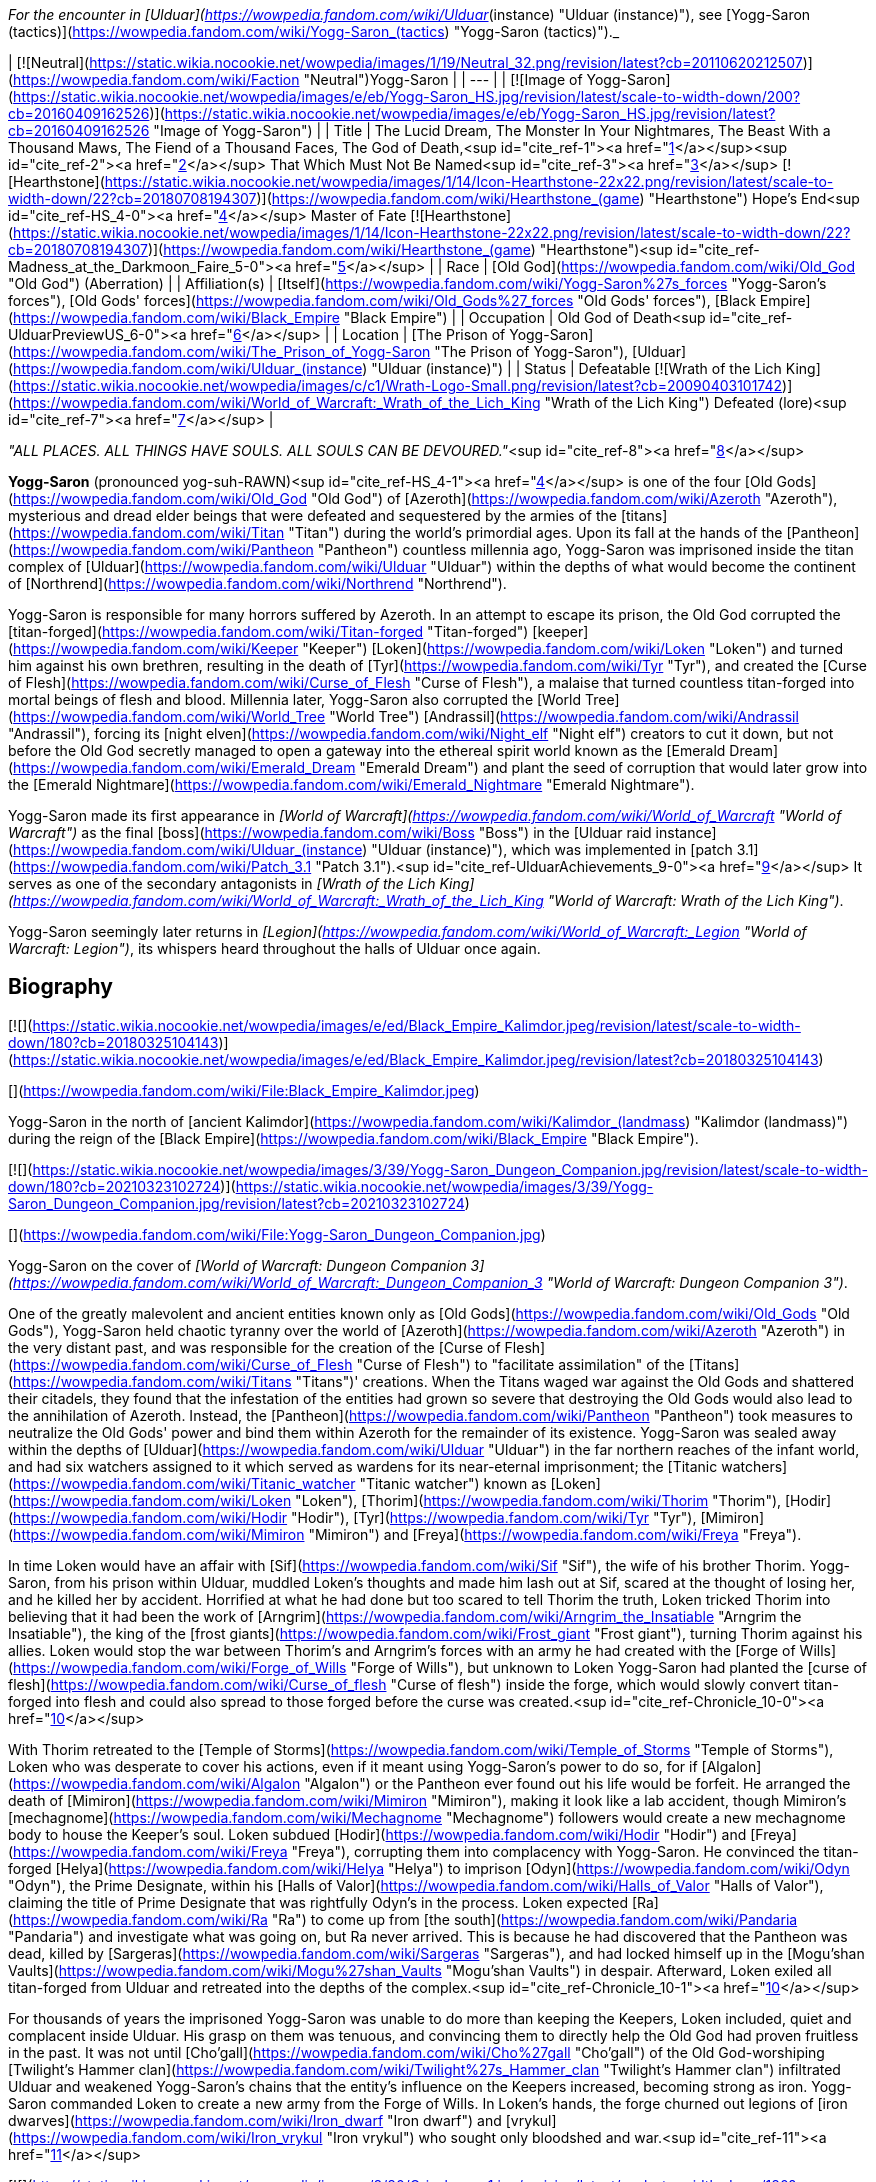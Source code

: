 _For the encounter in [Ulduar](https://wowpedia.fandom.com/wiki/Ulduar_(instance) "Ulduar (instance)"), see [Yogg-Saron (tactics)](https://wowpedia.fandom.com/wiki/Yogg-Saron_(tactics) "Yogg-Saron (tactics)")._

| [![Neutral](https://static.wikia.nocookie.net/wowpedia/images/1/19/Neutral_32.png/revision/latest?cb=20110620212507)](https://wowpedia.fandom.com/wiki/Faction "Neutral")Yogg-Saron |
| --- |
| [![Image of Yogg-Saron](https://static.wikia.nocookie.net/wowpedia/images/e/eb/Yogg-Saron_HS.jpg/revision/latest/scale-to-width-down/200?cb=20160409162526)](https://static.wikia.nocookie.net/wowpedia/images/e/eb/Yogg-Saron_HS.jpg/revision/latest?cb=20160409162526 "Image of Yogg-Saron") |
| Title | The Lucid Dream,  
The Monster In Your Nightmares,  
The Beast With a Thousand Maws,  
The Fiend of a Thousand Faces,  
The God of Death,<sup id="cite_ref-1"><a href="https://wowpedia.fandom.com/wiki/Yogg-Saron#cite_note-1">[1]</a></sup><sup id="cite_ref-2"><a href="https://wowpedia.fandom.com/wiki/Yogg-Saron#cite_note-2">[2]</a></sup>  
That Which Must Not Be Named<sup id="cite_ref-3"><a href="https://wowpedia.fandom.com/wiki/Yogg-Saron#cite_note-3">[3]</a></sup>  
[![Hearthstone](https://static.wikia.nocookie.net/wowpedia/images/1/14/Icon-Hearthstone-22x22.png/revision/latest/scale-to-width-down/22?cb=20180708194307)](https://wowpedia.fandom.com/wiki/Hearthstone_(game) "Hearthstone") Hope's End<sup id="cite_ref-HS_4-0"><a href="https://wowpedia.fandom.com/wiki/Yogg-Saron#cite_note-HS-4">[4]</a></sup> Master of Fate [![Hearthstone](https://static.wikia.nocookie.net/wowpedia/images/1/14/Icon-Hearthstone-22x22.png/revision/latest/scale-to-width-down/22?cb=20180708194307)](https://wowpedia.fandom.com/wiki/Hearthstone_(game) "Hearthstone")<sup id="cite_ref-Madness_at_the_Darkmoon_Faire_5-0"><a href="https://wowpedia.fandom.com/wiki/Yogg-Saron#cite_note-Madness_at_the_Darkmoon_Faire-5">[5]</a></sup> |
| Race | [Old God](https://wowpedia.fandom.com/wiki/Old_God "Old God") (Aberration) |
| Affiliation(s) | [Itself](https://wowpedia.fandom.com/wiki/Yogg-Saron%27s_forces "Yogg-Saron's forces"), [Old Gods' forces](https://wowpedia.fandom.com/wiki/Old_Gods%27_forces "Old Gods' forces"), [Black Empire](https://wowpedia.fandom.com/wiki/Black_Empire "Black Empire") |
| Occupation | Old God of Death<sup id="cite_ref-UlduarPreviewUS_6-0"><a href="https://wowpedia.fandom.com/wiki/Yogg-Saron#cite_note-UlduarPreviewUS-6">[6]</a></sup> |
| Location | [The Prison of Yogg-Saron](https://wowpedia.fandom.com/wiki/The_Prison_of_Yogg-Saron "The Prison of Yogg-Saron"), [Ulduar](https://wowpedia.fandom.com/wiki/Ulduar_(instance) "Ulduar (instance)") |
| Status | Defeatable [![Wrath of the Lich King](https://static.wikia.nocookie.net/wowpedia/images/c/c1/Wrath-Logo-Small.png/revision/latest?cb=20090403101742)](https://wowpedia.fandom.com/wiki/World_of_Warcraft:_Wrath_of_the_Lich_King "Wrath of the Lich King")  
Defeated (lore)<sup id="cite_ref-7"><a href="https://wowpedia.fandom.com/wiki/Yogg-Saron#cite_note-7">[7]</a></sup> |

_"ALL PLACES. ALL THINGS HAVE SOULS. ALL SOULS CAN BE DEVOURED."_<sup id="cite_ref-8"><a href="https://wowpedia.fandom.com/wiki/Yogg-Saron#cite_note-8">[8]</a></sup>

**Yogg-Saron** (pronounced yog-suh-RAWN)<sup id="cite_ref-HS_4-1"><a href="https://wowpedia.fandom.com/wiki/Yogg-Saron#cite_note-HS-4">[4]</a></sup> is one of the four [Old Gods](https://wowpedia.fandom.com/wiki/Old_God "Old God") of [Azeroth](https://wowpedia.fandom.com/wiki/Azeroth "Azeroth"), mysterious and dread elder beings that were defeated and sequestered by the armies of the [titans](https://wowpedia.fandom.com/wiki/Titan "Titan") during the world's primordial ages. Upon its fall at the hands of the [Pantheon](https://wowpedia.fandom.com/wiki/Pantheon "Pantheon") countless millennia ago, Yogg-Saron was imprisoned inside the titan complex of [Ulduar](https://wowpedia.fandom.com/wiki/Ulduar "Ulduar") within the depths of what would become the continent of [Northrend](https://wowpedia.fandom.com/wiki/Northrend "Northrend").

Yogg-Saron is responsible for many horrors suffered by Azeroth. In an attempt to escape its prison, the Old God corrupted the [titan-forged](https://wowpedia.fandom.com/wiki/Titan-forged "Titan-forged") [keeper](https://wowpedia.fandom.com/wiki/Keeper "Keeper") [Loken](https://wowpedia.fandom.com/wiki/Loken "Loken") and turned him against his own brethren, resulting in the death of [Tyr](https://wowpedia.fandom.com/wiki/Tyr "Tyr"), and created the [Curse of Flesh](https://wowpedia.fandom.com/wiki/Curse_of_Flesh "Curse of Flesh"), a malaise that turned countless titan-forged into mortal beings of flesh and blood. Millennia later, Yogg-Saron also corrupted the [World Tree](https://wowpedia.fandom.com/wiki/World_Tree "World Tree") [Andrassil](https://wowpedia.fandom.com/wiki/Andrassil "Andrassil"), forcing its [night elven](https://wowpedia.fandom.com/wiki/Night_elf "Night elf") creators to cut it down, but not before the Old God secretly managed to open a gateway into the ethereal spirit world known as the [Emerald Dream](https://wowpedia.fandom.com/wiki/Emerald_Dream "Emerald Dream") and plant the seed of corruption that would later grow into the [Emerald Nightmare](https://wowpedia.fandom.com/wiki/Emerald_Nightmare "Emerald Nightmare").

Yogg-Saron made its first appearance in _[World of Warcraft](https://wowpedia.fandom.com/wiki/World_of_Warcraft "World of Warcraft")_ as the final [boss](https://wowpedia.fandom.com/wiki/Boss "Boss") in the [Ulduar raid instance](https://wowpedia.fandom.com/wiki/Ulduar_(instance) "Ulduar (instance)"), which was implemented in [patch 3.1](https://wowpedia.fandom.com/wiki/Patch_3.1 "Patch 3.1").<sup id="cite_ref-UlduarAchievements_9-0"><a href="https://wowpedia.fandom.com/wiki/Yogg-Saron#cite_note-UlduarAchievements-9">[9]</a></sup> It serves as one of the secondary antagonists in _[Wrath of the Lich King](https://wowpedia.fandom.com/wiki/World_of_Warcraft:_Wrath_of_the_Lich_King "World of Warcraft: Wrath of the Lich King")_.

Yogg-Saron seemingly later returns in _[Legion](https://wowpedia.fandom.com/wiki/World_of_Warcraft:_Legion "World of Warcraft: Legion")_, its whispers heard throughout the halls of Ulduar once again.

## Biography

[![](https://static.wikia.nocookie.net/wowpedia/images/e/ed/Black_Empire_Kalimdor.jpeg/revision/latest/scale-to-width-down/180?cb=20180325104143)](https://static.wikia.nocookie.net/wowpedia/images/e/ed/Black_Empire_Kalimdor.jpeg/revision/latest?cb=20180325104143)

[](https://wowpedia.fandom.com/wiki/File:Black_Empire_Kalimdor.jpeg)

Yogg-Saron in the north of [ancient Kalimdor](https://wowpedia.fandom.com/wiki/Kalimdor_(landmass) "Kalimdor (landmass)") during the reign of the [Black Empire](https://wowpedia.fandom.com/wiki/Black_Empire "Black Empire").

[![](https://static.wikia.nocookie.net/wowpedia/images/3/39/Yogg-Saron_Dungeon_Companion.jpg/revision/latest/scale-to-width-down/180?cb=20210323102724)](https://static.wikia.nocookie.net/wowpedia/images/3/39/Yogg-Saron_Dungeon_Companion.jpg/revision/latest?cb=20210323102724)

[](https://wowpedia.fandom.com/wiki/File:Yogg-Saron_Dungeon_Companion.jpg)

Yogg-Saron on the cover of _[World of Warcraft: Dungeon Companion 3](https://wowpedia.fandom.com/wiki/World_of_Warcraft:_Dungeon_Companion_3 "World of Warcraft: Dungeon Companion 3")_.

One of the greatly malevolent and ancient entities known only as [Old Gods](https://wowpedia.fandom.com/wiki/Old_Gods "Old Gods"), Yogg-Saron held chaotic tyranny over the world of [Azeroth](https://wowpedia.fandom.com/wiki/Azeroth "Azeroth") in the very distant past, and was responsible for the creation of the [Curse of Flesh](https://wowpedia.fandom.com/wiki/Curse_of_Flesh "Curse of Flesh") to "facilitate assimilation" of the [Titans](https://wowpedia.fandom.com/wiki/Titans "Titans")' creations. When the Titans waged war against the Old Gods and shattered their citadels, they found that the infestation of the entities had grown so severe that destroying the Old Gods would also lead to the annihilation of Azeroth. Instead, the [Pantheon](https://wowpedia.fandom.com/wiki/Pantheon "Pantheon") took measures to neutralize the Old Gods' power and bind them within Azeroth for the remainder of its existence. Yogg-Saron was sealed away within the depths of [Ulduar](https://wowpedia.fandom.com/wiki/Ulduar "Ulduar") in the far northern reaches of the infant world, and had six watchers assigned to it which served as wardens for its near-eternal imprisonment; the [Titanic watchers](https://wowpedia.fandom.com/wiki/Titanic_watcher "Titanic watcher") known as [Loken](https://wowpedia.fandom.com/wiki/Loken "Loken"), [Thorim](https://wowpedia.fandom.com/wiki/Thorim "Thorim"), [Hodir](https://wowpedia.fandom.com/wiki/Hodir "Hodir"), [Tyr](https://wowpedia.fandom.com/wiki/Tyr "Tyr"), [Mimiron](https://wowpedia.fandom.com/wiki/Mimiron "Mimiron") and [Freya](https://wowpedia.fandom.com/wiki/Freya "Freya").

In time Loken would have an affair with [Sif](https://wowpedia.fandom.com/wiki/Sif "Sif"), the wife of his brother Thorim. Yogg-Saron, from his prison within Ulduar, muddled Loken's thoughts and made him lash out at Sif, scared at the thought of losing her, and he killed her by accident. Horrified at what he had done but too scared to tell Thorim the truth, Loken tricked Thorim into believing that it had been the work of [Arngrim](https://wowpedia.fandom.com/wiki/Arngrim_the_Insatiable "Arngrim the Insatiable"), the king of the [frost giants](https://wowpedia.fandom.com/wiki/Frost_giant "Frost giant"), turning Thorim against his allies. Loken would stop the war between Thorim's and Arngrim's forces with an army he had created with the [Forge of Wills](https://wowpedia.fandom.com/wiki/Forge_of_Wills "Forge of Wills"), but unknown to Loken Yogg-Saron had planted the [curse of flesh](https://wowpedia.fandom.com/wiki/Curse_of_flesh "Curse of flesh") inside the forge, which would slowly convert titan-forged into flesh and could also spread to those forged before the curse was created.<sup id="cite_ref-Chronicle_10-0"><a href="https://wowpedia.fandom.com/wiki/Yogg-Saron#cite_note-Chronicle-10">[10]</a></sup>

With Thorim retreated to the [Temple of Storms](https://wowpedia.fandom.com/wiki/Temple_of_Storms "Temple of Storms"), Loken who was desperate to cover his actions, even if it meant using Yogg-Saron's power to do so, for if [Algalon](https://wowpedia.fandom.com/wiki/Algalon "Algalon") or the Pantheon ever found out his life would be forfeit. He arranged the death of [Mimiron](https://wowpedia.fandom.com/wiki/Mimiron "Mimiron"), making it look like a lab accident, though Mimiron's [mechagnome](https://wowpedia.fandom.com/wiki/Mechagnome "Mechagnome") followers would create a new mechagnome body to house the Keeper's soul. Loken subdued [Hodir](https://wowpedia.fandom.com/wiki/Hodir "Hodir") and [Freya](https://wowpedia.fandom.com/wiki/Freya "Freya"), corrupting them into complacency with Yogg-Saron. He convinced the titan-forged [Helya](https://wowpedia.fandom.com/wiki/Helya "Helya") to imprison [Odyn](https://wowpedia.fandom.com/wiki/Odyn "Odyn"), the Prime Designate, within his [Halls of Valor](https://wowpedia.fandom.com/wiki/Halls_of_Valor "Halls of Valor"), claiming the title of Prime Designate that was rightfully Odyn's in the process. Loken expected [Ra](https://wowpedia.fandom.com/wiki/Ra "Ra") to come up from [the south](https://wowpedia.fandom.com/wiki/Pandaria "Pandaria") and investigate what was going on, but Ra never arrived. This is because he had discovered that the Pantheon was dead, killed by [Sargeras](https://wowpedia.fandom.com/wiki/Sargeras "Sargeras"), and had locked himself up in the [Mogu'shan Vaults](https://wowpedia.fandom.com/wiki/Mogu%27shan_Vaults "Mogu'shan Vaults") in despair. Afterward, Loken exiled all titan-forged from Ulduar and retreated into the depths of the complex.<sup id="cite_ref-Chronicle_10-1"><a href="https://wowpedia.fandom.com/wiki/Yogg-Saron#cite_note-Chronicle-10">[10]</a></sup>

For thousands of years the imprisoned Yogg-Saron was unable to do more than keeping the Keepers, Loken included, quiet and complacent inside Ulduar. His grasp on them was tenuous, and convincing them to directly help the Old God had proven fruitless in the past. It was not until [Cho'gall](https://wowpedia.fandom.com/wiki/Cho%27gall "Cho'gall") of the Old God-worshiping [Twilight's Hammer clan](https://wowpedia.fandom.com/wiki/Twilight%27s_Hammer_clan "Twilight's Hammer clan") infiltrated Ulduar and weakened Yogg-Saron's chains that the entity's influence on the Keepers increased, becoming strong as iron. Yogg-Saron commanded Loken to create a new army from the Forge of Wills. In Loken's hands, the forge churned out legions of [iron dwarves](https://wowpedia.fandom.com/wiki/Iron_dwarf "Iron dwarf") and [vrykul](https://wowpedia.fandom.com/wiki/Iron_vrykul "Iron vrykul") who sought only bloodshed and war.<sup id="cite_ref-11"><a href="https://wowpedia.fandom.com/wiki/Yogg-Saron#cite_note-11">[11]</a></sup>

[![](https://static.wikia.nocookie.net/wowpedia/images/8/80/Grizzlemaw1.jpg/revision/latest/scale-to-width-down/180?cb=20091222042640)](https://static.wikia.nocookie.net/wowpedia/images/8/80/Grizzlemaw1.jpg/revision/latest?cb=20091222042640)

[](https://wowpedia.fandom.com/wiki/File:Grizzlemaw1.jpg)

The remains of the world tree [Vordrassil](https://wowpedia.fandom.com/wiki/Vordrassil "Vordrassil").

Yogg-Saron was also the source of the corruption that befell the [world tree](https://wowpedia.fandom.com/wiki/World_tree "World tree") [Vordrassil](https://wowpedia.fandom.com/wiki/Vordrassil "Vordrassil"),<sup id="cite_ref-12"><a href="https://wowpedia.fandom.com/wiki/Yogg-Saron#cite_note-12">[12]</a></sup> after its roots grew too close to the Old God's prison<sup id="cite_ref-13"><a href="https://wowpedia.fandom.com/wiki/Yogg-Saron#cite_note-13">[13]</a></sup> and allowed it and the other Old Gods to create the [Emerald Nightmare](https://wowpedia.fandom.com/wiki/Emerald_Nightmare "Emerald Nightmare").<sup id="cite_ref-Chronicle_10-2"><a href="https://wowpedia.fandom.com/wiki/Yogg-Saron#cite_note-Chronicle-10">[10]</a></sup> The ancient [druids](https://wowpedia.fandom.com/wiki/Druid "Druid") growing Vordrassil destroyed the tree immediately upon discovering the sheer power behind Yogg-Saron's corrupting influence, however the taint nonetheless continued to spread to the [Grizzlemaw](https://wowpedia.fandom.com/wiki/Grizzlemaw "Grizzlemaw") [furbolgs](https://wowpedia.fandom.com/wiki/Furbolg "Furbolg") who came to inhabit the tree's stump ages later. They became murderously insane soon after settling within Vordrassil's remains, and began attempting to regrow the afflicted world tree. The Furbolgs also used the dire power still emanating from the tree's stump to resurrect the bear god [Ursoc](https://wowpedia.fandom.com/wiki/Ursoc "Ursoc"), who returned to the world as a viciously twisted reflection of his former self.

During the encounter with the Old God in the Ulduar raid, three visions are shown to players which represent key moments in the history of Azeroth; strongly implying Yogg-Saron can be directly linked to these events somehow. These three visions include the creation of the [Dragon Soul](https://wowpedia.fandom.com/wiki/Demon_Soul "Demon Soul") by [Neltharion](https://wowpedia.fandom.com/wiki/Deathwing "Deathwing") and the other [Dragon Aspects](https://wowpedia.fandom.com/wiki/Dragon_Aspects "Dragon Aspects") during the [War of the Ancients](https://wowpedia.fandom.com/wiki/War_of_the_Ancients "War of the Ancients") (which resulted in the [Great Sundering](https://wowpedia.fandom.com/wiki/Great_Sundering "Great Sundering") of the world), the assassination of [King Llane](https://wowpedia.fandom.com/wiki/Llane_Wrynn_I "Llane Wrynn I") by [Garona Halforcen](https://wowpedia.fandom.com/wiki/Garona_Halforcen "Garona Halforcen") (which caused the fall of [Stormwind](https://wowpedia.fandom.com/wiki/Stormwind "Stormwind") at the end of the [First War](https://wowpedia.fandom.com/wiki/First_War "First War")), and a vision of the [Lich King](https://wowpedia.fandom.com/wiki/Lich_King "Lich King") torturing [Bolvar Fordragon](https://wowpedia.fandom.com/wiki/Bolvar_Fordragon "Bolvar Fordragon") (the man who would become the new Lich King after [Arthas Menethil](https://wowpedia.fandom.com/wiki/Arthas_Menethil "Arthas Menethil")'s death). During this last vision, the voice of Yogg-Saron can be heard proclaiming: "_He will learn--**no king rules forever**! Only death is eternal!_", a prophecy of the Old God that would come to pass with Arthas' defeat by the [Ashen Verdict](https://wowpedia.fandom.com/wiki/Ashen_Verdict "Ashen Verdict"), and the words of which are eerily repeated by [Terenas Menethil](https://wowpedia.fandom.com/wiki/Terenas_Menethil "Terenas Menethil")'s spirit as his final words to his dying son.

[![Legion](https://static.wikia.nocookie.net/wowpedia/images/f/fd/Legion-Logo-Small.png/revision/latest?cb=20150808040028)](https://wowpedia.fandom.com/wiki/World_of_Warcraft:_Legion "Legion") **This section concerns content related to _[Legion](https://wowpedia.fandom.com/wiki/World_of_Warcraft:_Legion "World of Warcraft: Legion")_.**

When [Brann Bronzebeard](https://wowpedia.fandom.com/wiki/Brann_Bronzebeard "Brann Bronzebeard") and [Khadgar](https://wowpedia.fandom.com/wiki/Khadgar "Khadgar") traveled to Ulduar to meet [Magni Bronzebeard](https://wowpedia.fandom.com/wiki/Magni_Bronzebeard "Magni Bronzebeard"), saronite vapors flooded Ulduar's antechamber and faceless ones attacked them as an unknown voice, presumably related to Yogg-Saron given the location and saronite, whispered in their minds.<sup id="cite_ref-14"><a href="https://wowpedia.fandom.com/wiki/Yogg-Saron#cite_note-14">[14]</a></sup>

Following the defeat of [N'Zoth](https://wowpedia.fandom.com/wiki/N%27Zoth "N'Zoth"), [Magni Bronzebeard](https://wowpedia.fandom.com/wiki/Magni_Bronzebeard "Magni Bronzebeard") declared that Azeroth was made free of the grasp of the Old Gods,<sup id="cite_ref-15"><a href="https://wowpedia.fandom.com/wiki/Yogg-Saron#cite_note-15">[15]</a></sup> suggesting that a future return of Yogg-Saron is unlikely.

After the [war against the Jailer](https://wowpedia.fandom.com/wiki/War_against_the_Jailer "War against the Jailer"), [Muradin Bronzebeard](https://wowpedia.fandom.com/wiki/Muradin_Bronzebeard "Muradin Bronzebeard") reported that although Yogg-Saron had long been defeated, its influence still lingers in places where it once held power, such as [Whisper Gulch](https://wowpedia.fandom.com/wiki/Whisper_Gulch "Whisper Gulch").<sup id="cite_ref-16"><a href="https://wowpedia.fandom.com/wiki/Yogg-Saron#cite_note-16">[16]</a></sup> Its whispers are still heard around Northrend and throughout Ulduar, though it remains physically imprisoned in Ulduar and its influence seems to be contained.<sup id="cite_ref-17"><a href="https://wowpedia.fandom.com/wiki/Yogg-Saron#cite_note-17">[17]</a></sup>

## Saronite and the Scourge

Throughout [Northrend](https://wowpedia.fandom.com/wiki/Northrend "Northrend") deposits of an [unnatural](https://wowpedia.fandom.com/wiki/Pure_Evil#Notes "Pure Evil") ore named "[Saronite](https://wowpedia.fandom.com/wiki/Saronite "Saronite")" can be found, which is called the "[Black Blood of Yogg-Saron](https://wowpedia.fandom.com/wiki/Black_Blood_of_Yogg-Saron "Black Blood of Yogg-Saron")" by the [Tuskarr](https://wowpedia.fandom.com/wiki/Tuskarr "Tuskarr") people and who advise any who will listen to keep their distance from it. Saronite is known to drive any that are repeatedly exposed to it to [violent insanity](https://wowpedia.fandom.com/wiki/Deranged_Explorer "Deranged Explorer"), and it appears to be a type of byproduct of the Old God's physical manifestation. The [Scourge](https://wowpedia.fandom.com/wiki/Scourge "Scourge") mine extensively for this dread ore;<sup id="cite_ref-blackblood_18-0"><a href="https://wowpedia.fandom.com/wiki/Yogg-Saron#cite_note-blackblood-18">[18]</a></sup><sup id="cite_ref-uther_19-0"><a href="https://wowpedia.fandom.com/wiki/Yogg-Saron#cite_note-uther-19">[19]</a></sup> It is used in their fuel, armament, weapons and most notably in the construction of their buildings, including [Icecrown Citadel](https://wowpedia.fandom.com/wiki/Icecrown_Citadel "Icecrown Citadel") itself.<sup id="cite_ref-blackblood_18-1"><a href="https://wowpedia.fandom.com/wiki/Yogg-Saron#cite_note-blackblood-18">[18]</a></sup><sup id="cite_ref-arrows_20-0"><a href="https://wowpedia.fandom.com/wiki/Yogg-Saron#cite_note-arrows-20">[20]</a></sup><sup id="cite_ref-slinkin_21-0"><a href="https://wowpedia.fandom.com/wiki/Yogg-Saron#cite_note-slinkin-21">[21]</a></sup> [Alliance](https://wowpedia.fandom.com/wiki/Alliance "Alliance") questing revealed, however, that the [undead](https://wowpedia.fandom.com/wiki/Undead "Undead") of the Scourge mysteriously utter the name "Yogg-Saron" with tremendous hatred and contempt.<sup id="cite_ref-slinkin_21-1"><a href="https://wowpedia.fandom.com/wiki/Yogg-Saron#cite_note-slinkin-21">[21]</a></sup>

Blizzard representatives have stated that they feel the connection between Yogg-Saron and the Lich King ended up being poorly expressed in-game,<sup id="cite_ref-chilton_22-0"><a href="https://wowpedia.fandom.com/wiki/Yogg-Saron#cite_note-chilton-22">[22]</a></sup> but added that it "had a lot to do with the ability for mortals to become corrupted."<sup id="cite_ref-Bornakk_23-0"><a href="https://wowpedia.fandom.com/wiki/Yogg-Saron#cite_note-Bornakk-23">[23]</a></sup>

## Composition

"Yogg-Saron" is a composition of several different NPCs in the Ulduar encounter:

-   [![](https://static.wikia.nocookie.net/wowpedia/images/8/8f/Sara.jpg/revision/latest/scale-to-width-down/65?cb=20090426231316)](https://static.wikia.nocookie.net/wowpedia/images/8/8f/Sara.jpg/revision/latest?cb=20090426231316)
    
    [Sara](https://wowpedia.fandom.com/wiki/Sara "Sara"), the avatar of Yogg-Saron.
    
-   [![](https://static.wikia.nocookie.net/wowpedia/images/d/da/Yoggsaron.jpg/revision/latest/scale-to-width-down/120?cb=20090503013456)](https://static.wikia.nocookie.net/wowpedia/images/d/da/Yoggsaron.jpg/revision/latest?cb=20090503013456)
    
    Body of Yogg-Saron.
    
-   [![](https://static.wikia.nocookie.net/wowpedia/images/e/e4/Brain_of_Yogg-Saron.jpg/revision/latest/scale-to-width-down/120?cb=20090605123552)](https://static.wikia.nocookie.net/wowpedia/images/e/e4/Brain_of_Yogg-Saron.jpg/revision/latest?cb=20090605123552)
    

## Quotes

_See also: [Old Gods#Whispers](https://wowpedia.fandom.com/wiki/Old_Gods#Whispers "Old Gods")_

### Wrath of the Lich King

The whispers heard inside [Whisper Gulch](https://wowpedia.fandom.com/wiki/Whisper_Gulch "Whisper Gulch") from "An Unknown Voice" are listed in the game files as "Creature - Yogg-Saron Whisper". They sound similar to the [whispers of C'Thun](https://wowpedia.fandom.com/wiki/C%27Thun#The_Whispers_of_C'Thun "C'Thun"), the first named [Old God](https://wowpedia.fandom.com/wiki/Old_God "Old God"):

-   They are coming for you.
-   Give in to your fear.
-   Kill them all before they kill you.
-   They have turned against you. Now, take your revenge.
-   It WAS your fault.
-   Tell yourself again that these are not truly your friends.
-   You are a pawn of forces unseen.
-   There is no escape. Not in this life, not in the next.

In the 5-man [Ahn'kahet](https://wowpedia.fandom.com/wiki/Ahn%27kahet "Ahn'kahet") instance, which features a desecrated [Nerubian](https://wowpedia.fandom.com/wiki/Nerubian "Nerubian") temple now dedicated to Yogg-Saron, "A Mysterious Voice" can sometimes be heard whispering to players at random. This voice most likely is Yogg-Saron's as well:

-   Trust is your weakness.
-   Hope is an illusion.
-   All that you know will fade.
-   You will be alone in the end.

(These voices can also be heard within the [Ymirheim](https://wowpedia.fandom.com/wiki/Ymirheim "Ymirheim") [Saronite Mines](https://wowpedia.fandom.com/wiki/Saronite_Mines "Saronite Mines").)

Ulduar

_Main article: [Yogg-Saron (tactics)#Quotes](https://wowpedia.fandom.com/wiki/Yogg-Saron_(tactics)#Quotes "Yogg-Saron (tactics)")_

### Cataclysm

[![Cataclysm](https://static.wikia.nocookie.net/wowpedia/images/e/ef/Cata-Logo-Small.png/revision/latest?cb=20120818171714)](https://wowpedia.fandom.com/wiki/World_of_Warcraft:_Cataclysm "Cataclysm") **This section concerns content related to _[Cataclysm](https://wowpedia.fandom.com/wiki/World_of_Warcraft:_Cataclysm "World of Warcraft: Cataclysm")_.**

In [Cataclysm](https://wowpedia.fandom.com/wiki/Cataclysm "Cataclysm"), [archaeology](https://wowpedia.fandom.com/wiki/Archaeology "Archaeology") allows for players to assemble [fragments](https://wowpedia.fandom.com/wiki/Nerubian_Archaeology_Fragment "Nerubian Archaeology Fragment") of an [ancient Nerubian puzzle box](https://wowpedia.fandom.com/wiki/Puzzle_Box_of_Yogg-Saron "Puzzle Box of Yogg-Saron") that is somehow related to Yogg-Saron's dread and mysterious nature. The puzzle appears impossible to solve properly, but with every attempt the player makes the Old God will whisper chilling knowledge to them:

-   At the bottom of the ocean even light must die.
-   Even death may die.
-   All places, all things have souls. All souls can be devoured.
-   There is a little lamb lost in dark woods.
-   The silent, sleeping, staring houses in the backwoods always dream. It would be merciful to tear them down.
-   The void sucks at your soul. It is content to feast slowly.
-   There is no sharp distinction between the real and the unreal.
-   The stars sweep chill currents that make men shiver in the dark.
-   What can change the nature of a man?
-   Look around. They will all betray you. Flee screaming into the black forest.
-   Do you dream while you sleep or is it an escape from the horrors of reality?
-   In the land of [Ny'alotha](https://wowpedia.fandom.com/wiki/Ny%27alotha "Ny'alotha") there is only sleep.
-   In the sleeping city of Ny'alotha walk only mad things.
-   Ny'alotha is a city of old, terrible, unnumbered crimes.
-   Y'knath k'th'rygg k'yi mrr'ungha gr'mula.
-   The drowned god's heart is black ice.
-   In the sunken city, he lays dreaming.
-   Have you had the dream again? A black goat with seven eyes that watches from the outside.
-   It is standing right behind you. Do not move. Do not breathe.
-   The fish know all the secrets. They know the cold. They know the dark.
-   The giant rook watches from the dead trees. Nothing breathes beneath his shadow.
-   The tortured spirits of your ancestors cling to you, screaming in silence. Apparently they are quite numerous.
-   You resist. You cling to your life as if it actually matters. You will learn.
-   Open me! Open me! Open me! Then only will you know peace.

## In Hearthstone

[![Hearthstone](https://static.wikia.nocookie.net/wowpedia/images/1/14/Icon-Hearthstone-22x22.png/revision/latest/scale-to-width-down/22?cb=20180708194307)](https://wowpedia.fandom.com/wiki/Hearthstone_(game) "Hearthstone") **This section contains information exclusive to _[Hearthstone](https://wowpedia.fandom.com/wiki/Hearthstone_(game) "Hearthstone (game)")_ and is considered [non-canon](https://wowpedia.fandom.com/wiki/Canon "Canon")**.

Yogg-Saron appears as [a legendary card](https://hearthstone.fandom.com/wiki/Yogg-Saron,_Hope%27s_End "hswiki:Yogg-Saron, Hope's End") in the [Whispers of the Old Gods](https://wowpedia.fandom.com/wiki/Whispers_of_the_Old_Gods "Whispers of the Old Gods") expansion for _[Hearthstone](https://wowpedia.fandom.com/wiki/Hearthstone_(game) "Hearthstone (game)")_. Its flavor text reads: _"I spell your doom... Y-O-U-R D-O-O-M!"_

-   There is also a rare Mage card known as the [Servant of Yogg-Saron](https://hearthstone.fandom.com/wiki/Servant_of_Yogg-Saron "hswiki:Servant of Yogg-Saron"). Its flavor text reads: _"Yogg-Saron always likes to complain about how he has too many servants and there are too many mouths to feed."_
-   [Yogg-Saron's Magic](https://hearthstone.fandom.com/wiki/Yogg-Saron%27s_Magic "hswiki:Yogg-Saron's Magic") is one of the two spell effects that can be chosen when playing the [Mire Keeper](https://hearthstone.fandom.com/wiki/Mire_Keeper "hswiki:Mire Keeper") card.
-   Additionally, the Clutch of Yogg-Saron [card back](https://hearthstone.fandom.com/wiki/card_back "hswiki:card back") was rewarded for achieving Rank 20 in Ranked Season 25, which took place during April 2016. The flavor text reads: _"There are several cults trying to summon the Old God Yogg-Saron, and the competition for cultists is causing salaries to skyrocket."_
-   It reappeared in _[Madness at the Darkmoon Faire](https://hearthstone.fandom.com/wiki/Madness_at_the_Darkmoon_Faire "hswiki:Madness at the Darkmoon Faire")_ as [Yogg-Saron, Master of Fate](https://hearthstone.fandom.com/wiki/Yogg-Saron,_Master_of_Fate "hswiki:Yogg-Saron, Master of Fate"). Its flavor text reads "_Yogg take the wheel!"_

## Notes and trivia

-   During the [Zek'voz](https://wowpedia.fandom.com/wiki/Zek%27voz "Zek'voz") encounter in the Archives of Eternity in [Uldir](https://wowpedia.fandom.com/wiki/Uldir "Uldir"), a Projection of Yogg-Saron is summoned.
-   Despite calling himself the "God of Death", Yogg-Saron has never been shown practicing necromancy or having any powers related to the dead in general. The Scourge make use of his hardened blood, Saronite, in mass quantities for unknown reasons.
    -   In _[Edge of Night](https://wowpedia.fandom.com/wiki/Edge_of_Night "Edge of Night")_, Sylvanas thinks that committing suicide with Saronite "would tear the body apart but would obliterate the soul as well," granting her a final death.
    -   Retroactively, this act allowed her to meet [The Jailer](https://wowpedia.fandom.com/wiki/The_Jailer "The Jailer").
-   An unknown entity time-traveled to [Ulduar](https://wowpedia.fandom.com/wiki/Ulduar_(instance) "Ulduar (instance)") in order to tamper with and artificially age the [titan locks](https://wowpedia.fandom.com/wiki/Titan_Prison_Fragment "Titan Prison Fragment") holding Yogg-Saron in place, releasing the Old God forty millennia early. [Vormu](https://wowpedia.fandom.com/wiki/Vormu "Vormu") of the [bronze dragonflight](https://wowpedia.fandom.com/wiki/Bronze_dragonflight "Bronze dragonflight") came too late to stop this modification of the timeline.<sup id="cite_ref-24"><a href="https://wowpedia.fandom.com/wiki/Yogg-Saron#cite_note-24">[24]</a></sup>
-   Yogg-Saron is voiced by [Jamieson Price](https://wowpedia.fandom.com/wiki/Jamieson_Price "Jamieson Price").

## Inspiration

-   Yogg-Saron's name is derived from [Yog-Sothoth](http://en.wikipedia.org/wiki/Yog-Sothoth "wikipedia:Yog-Sothoth") of H.P. Lovecraft's Cthulhu Mythos.<sup id="cite_ref-25"><a href="https://wowpedia.fandom.com/wiki/Yogg-Saron#cite_note-25">[25]</a></sup> Additionally, by the same turn, his monikers "The Beast with a Thousand Maws", or "Fiend of a Thousand Faces" are references to [Shub-Niggurath](http://en.wikipedia.org/wiki/Shub-Niggurath "wikipedia:Shub-Niggurath"), who is referred to as "The Black Goat of the Woods with a Thousand Young" and to whom Yogg-Saron bears a resemblance. "That Which Must Not Be Named" may be a reference to Hastur, whose role in the Cthulhu mythos remains unclear. In Lovecraft's own "The Whisperer in Darkness," the protagonist hears a recording of cultists reciting, in reverence, the names of several beings, including Yog-Sothoth, Cthulhu, and Hastur (as "That Which Must Not Be Named"). However, in the same story and in the expanded universe created by authors continuing Lovecraft's mythos, Hastur is shown as being at war with the Mi-Go, the race of extraterrestrials that seems to worship the aforementioned "Gods" as a group (who were among the voices heard on the recording).
-   "Yogg" might also be an intentional misspelling of "Ygg", referring to [Yggdrasil](http://en.wikipedia.org/wiki/Yggdrasil "wikipedia:Yggdrasil"), the [World Tree](https://wowpedia.fandom.com/wiki/World_Tree "World Tree") of Norse mythology, tying in with Yogg-Saron's corruption of [Vordrassil](https://wowpedia.fandom.com/wiki/Vordrassil "Vordrassil").
-   "Ygg" is also one of the aliases of the Norse God "Odin".
-   The name "Saron" could also refer to [Sauron](http://en.wikipedia.org/wiki/Sauron "wikipedia:Sauron"), the evil necromancer and antagonist of the novel [The Lord of the Rings](http://en.wikipedia.org/wiki/The_Lord_of_the_Rings "wikipedia:The Lord of the Rings") by [J. R. R. Tolkien](http://en.wikipedia.org/wiki/J._R._R._Tolkien "wikipedia:J. R. R. Tolkien"). On Wikipedia, in the Adaptation section it is quoted: _In interviews, Jackson repeatedly refers to Sauron as "just a giant floating eyeball." In the novel, even if one interprets the text as saying that the Eye exists physically, it is never clear whether it is disembodied or not._ In the very novel, Sauron is indeed referred as The Eye, but Sauron is furthermore the evil opponent, called the one who should not be mentioned, a sort of death god, who has corrupted the world, able to see things beyond others/create visions - alike Yogg-Saron.

## Speculation

<table><tbody><tr><td><a href="https://static.wikia.nocookie.net/wowpedia/images/2/2b/Questionmark-medium.png/revision/latest?cb=20061019212216"><img alt="Questionmark-medium.png" decoding="async" loading="lazy" width="41" height="55" data-image-name="Questionmark-medium.png" data-image-key="Questionmark-medium.png" data-src="https://static.wikia.nocookie.net/wowpedia/images/2/2b/Questionmark-medium.png/revision/latest?cb=20061019212216" src="https://static.wikia.nocookie.net/wowpedia/images/2/2b/Questionmark-medium.png/revision/latest?cb=20061019212216"></a></td><td><p><small>This article or section includes speculation, observations or opinions possibly supported by lore or by Blizzard officials. <b>It should not be taken as representing official lore.</b></small></p></td></tr></tbody></table>

### Forgotten One

In _[Warcraft III: The Frozen Throne](https://wowpedia.fandom.com/wiki/Warcraft_III:_The_Frozen_Throne "Warcraft III: The Frozen Throne")_, [Arthas](https://wowpedia.fandom.com/wiki/Arthas "Arthas") encountered and defeated a "[Forgotten One](https://wowpedia.fandom.com/wiki/Forgotten_One_(Warcraft_III) "Forgotten One (Warcraft III)")" while traveling through [Azjol-Nerub](https://wowpedia.fandom.com/wiki/Azjol-Nerub "Azjol-Nerub"). This eldritch creature could have been a manifestation or extension of Yogg Saron, similar to [Il'gynoth](https://wowpedia.fandom.com/wiki/Il%27gynoth "Il'gynoth") with [N'Zoth](https://wowpedia.fandom.com/wiki/N%27Zoth "N'Zoth").

### Visions

During the encounter in Ulduar, players encounter three visions in Yogg-Saron's mind:

-   The assassination of [King Llane](https://wowpedia.fandom.com/wiki/Llane_Wrynn_I "Llane Wrynn I") by [Garona Halforcen](https://wowpedia.fandom.com/wiki/Garona_Halforcen "Garona Halforcen").
-   The creation of the [Dragon Soul](https://wowpedia.fandom.com/wiki/Demon_Soul "Demon Soul") by [Neltharion](https://wowpedia.fandom.com/wiki/Deathwing "Deathwing") and the [Dragon Aspects](https://wowpedia.fandom.com/wiki/Dragon_Aspects "Dragon Aspects").
-   The [torturing of Bolvar Frodragon](https://wowpedia.fandom.com/wiki/Immolated_Champion "Immolated Champion"), where he says that the [Lich King](https://wowpedia.fandom.com/wiki/Lich_King "Lich King") will learn _"No king rules forever"_.

The Old God's relation with these events is unknown.

## Gallery

-   [![](https://static.wikia.nocookie.net/wowpedia/images/e/e8/Sara_TCG.jpg/revision/latest/scale-to-width-down/120?cb=20151201182950)](https://static.wikia.nocookie.net/wowpedia/images/e/e8/Sara_TCG.jpg/revision/latest?cb=20151201182950)
    
    [Sara](https://wowpedia.fandom.com/wiki/Sara "Sara") from the TCG, the avatar of Yogg-Saron.
    
-   [![](https://static.wikia.nocookie.net/wowpedia/images/9/9c/Call_of_Yogg-Saron.jpg/revision/latest/scale-to-width-down/87?cb=20180228154256)](https://static.wikia.nocookie.net/wowpedia/images/9/9c/Call_of_Yogg-Saron.jpg/revision/latest?cb=20180228154256)
    

Hearthstone

-   [![](https://static.wikia.nocookie.net/wowpedia/images/e/eb/Yogg-Saron%2C_Master_of_Fate.jpg/revision/latest/scale-to-width-down/120?cb=20210409133358)](https://static.wikia.nocookie.net/wowpedia/images/e/eb/Yogg-Saron%2C_Master_of_Fate.jpg/revision/latest?cb=20210409133358)
    
-   [![](https://static.wikia.nocookie.net/wowpedia/images/3/34/DOOM%21_HS.jpg/revision/latest/scale-to-width-down/120?cb=20210324092139)](https://static.wikia.nocookie.net/wowpedia/images/3/34/DOOM%21_HS.jpg/revision/latest?cb=20210324092139)
    
-   [![](https://static.wikia.nocookie.net/wowpedia/images/3/33/Yogg-Saron_Devourer_of_Stars.jpg/revision/latest/scale-to-width-down/120?cb=20220218022339)](https://static.wikia.nocookie.net/wowpedia/images/3/33/Yogg-Saron_Devourer_of_Stars.jpg/revision/latest?cb=20220218022339)
    
-   [![](https://static.wikia.nocookie.net/wowpedia/images/4/45/Servant_of_Yogg-Saron.jpg/revision/latest/scale-to-width-down/90?cb=20160427091407)](https://static.wikia.nocookie.net/wowpedia/images/4/45/Servant_of_Yogg-Saron.jpg/revision/latest?cb=20160427091407)
    
-   [![](https://static.wikia.nocookie.net/wowpedia/images/8/82/Clutch_of_Yogg-Saron_card_back.png/revision/latest/scale-to-width-down/82?cb=20160502182447)](https://static.wikia.nocookie.net/wowpedia/images/8/82/Clutch_of_Yogg-Saron_card_back.png/revision/latest?cb=20160502182447)
    
    A card back themed after Yogg-Saron.
    

Fanart

-   [![](https://static.wikia.nocookie.net/wowpedia/images/3/38/Yogg-Saron_Blizzard_com.jpg/revision/latest/scale-to-width-down/120?cb=20090611114735)](https://static.wikia.nocookie.net/wowpedia/images/3/38/Yogg-Saron_Blizzard_com.jpg/revision/latest?cb=20090611114735)
    
    Fan art of Yogg-Saron.
    

## References

1.  [^](https://wowpedia.fandom.com/wiki/Yogg-Saron#cite_ref-1) [Yogg-Saron (tactics)#Quotes](https://wowpedia.fandom.com/wiki/Yogg-Saron_(tactics)#Quotes "Yogg-Saron (tactics)")
2.  [^](https://wowpedia.fandom.com/wiki/Yogg-Saron#cite_ref-2) [Timewalking: Ulduar Raid trailer](https://www.youtube.com/watch?v=BGzTPQxzX8s)
3.  [^](https://wowpedia.fandom.com/wiki/Yogg-Saron#cite_ref-3) **[Deranged Explorer](https://wowpedia.fandom.com/wiki/Deranged_Explorer "Deranged Explorer") says:** The end is nigh! Which Must Not Be Named is almost free!
4.  ^ <sup><a href="https://wowpedia.fandom.com/wiki/Yogg-Saron#cite_ref-HS_4-0">a</a></sup> <sup><a href="https://wowpedia.fandom.com/wiki/Yogg-Saron#cite_ref-HS_4-1">b</a></sup> [![Blizzard Entertainment](data:image/gif;base64,R0lGODlhAQABAIABAAAAAP///yH5BAEAAAEALAAAAAABAAEAQAICTAEAOw%3D%3D)](https://wowpedia.fandom.com/wiki/Blizzard_Entertainment "Blizzard Entertainment") [Daxxarri](https://wowpedia.fandom.com/wiki/Daxxarri "Daxxarri") 2016-04-07. [Whispers of the Old Gods – It's Never a Yawn with Yogg-Saron](http://us.battle.net/hearthstone/en/blog/20079876/whispers-of-the-old-gods-its-never-a-yawn-with-yogg-saron-4-7-2016). Retrieved on 2016-04-07.
5.  [^](https://wowpedia.fandom.com/wiki/Yogg-Saron#cite_ref-Madness_at_the_Darkmoon_Faire_5-0) Blizzard Entertainment 2020-10-22. [Announcing Madness at the Darkmoon Faire](https://playhearthstone.com/en-us/news/23533210). Retrieved on 2020-10-24.
6.  [^](https://wowpedia.fandom.com/wiki/Yogg-Saron#cite_ref-UlduarPreviewUS_6-0) Blizzard Entertainment. [Under Development (US): Ulduar](http://www.worldofwarcraft.com/info/underdev/3p1/ulduar.xml). Retrieved on 2009-02-17.
7.  [^](https://wowpedia.fandom.com/wiki/Yogg-Saron#cite_ref-7) [BlizzCon 2018 Interview with Alex Afrasiabi and Patrick Dawson](http://xdlate.com/blizzcon-2018-intervju-s-aleksom-afrasiabi-i-patrikom-dousonom/) _"I would say that we should consider them dead. But! As with all things in World of Warcraft and in general in the Warcraft universe, death is not always final. Therefore, if there is the coming of the Old Gods, or some precursor of the Old Gods appear from the eternal darkness, from the Void, for example, if there is any way or opportunity to return them, I imagine that this may well happen."_
8.  [^](https://wowpedia.fandom.com/wiki/Yogg-Saron#cite_ref-8) _[Ultimate Visual Guide](https://wowpedia.fandom.com/wiki/Ultimate_Visual_Guide "Ultimate Visual Guide")_, pg. 33
9.  [^](https://wowpedia.fandom.com/wiki/Yogg-Saron#cite_ref-UlduarAchievements_9-0) Michael Sacco 2009-12-03. [Ulduar achievements unveiled](http://www.wowinsider.com/2009/03/12/ulduar-achievements-unveiled/). Retrieved on 2009-12-03.
10.  ^ <sup><a href="https://wowpedia.fandom.com/wiki/Yogg-Saron#cite_ref-Chronicle_10-0">a</a></sup> <sup><a href="https://wowpedia.fandom.com/wiki/Yogg-Saron#cite_ref-Chronicle_10-1">b</a></sup> <sup><a href="https://wowpedia.fandom.com/wiki/Yogg-Saron#cite_ref-Chronicle_10-2">c</a></sup> _[World of Warcraft: Chronicle Volume 1](https://wowpedia.fandom.com/wiki/World_of_Warcraft:_Chronicle_Volume_1 "World of Warcraft: Chronicle Volume 1")_
11.  [^](https://wowpedia.fandom.com/wiki/Yogg-Saron#cite_ref-11) _[World of Warcraft: Chronicle Volume 3](https://wowpedia.fandom.com/wiki/World_of_Warcraft:_Chronicle_Volume_3 "World of Warcraft: Chronicle Volume 3")_, pg. 163
12.  [^](https://wowpedia.fandom.com/wiki/Yogg-Saron#cite_ref-12) [PlayHearthstone on Twitter](https://twitter.com/PlayHearthstone/status/713063477112410112) (2016-03-24). - NB: This is a _Hearthstone_ lore source.
13.  [^](https://wowpedia.fandom.com/wiki/Yogg-Saron#cite_ref-13)  ![A](https://static.wikia.nocookie.net/wowpedia/images/2/21/Alliance_15.png/revision/latest?cb=20110509070714) \[15-30G3\] [Ursoc, the Bear God](https://wowpedia.fandom.com/wiki/Ursoc,_the_Bear_God_(Alliance)): **Spirit of Ursoc says:** I thank you all. The druids of old were wise to tear down Vordrassil, for its roots seep deep into the dwelling of an ancient evil. You know their kind as old gods. Beware Yogg-Saron, the beast with a thousand maws. His evil extends beyond Vordrassil's roots.
14.  [^](https://wowpedia.fandom.com/wiki/Yogg-Saron#cite_ref-14)  ![N](https://static.wikia.nocookie.net/wowpedia/images/c/cb/Neutral_15.png/revision/latest?cb=20110620220434) \[10-45\] [The Diamond King](https://wowpedia.fandom.com/wiki/The_Diamond_King)
15.  [^](https://wowpedia.fandom.com/wiki/Yogg-Saron#cite_ref-15) [Ny'alotha, the Waking City: The Corruptor's End#Notes](https://wowpedia.fandom.com/wiki/Ny%27alotha,_the_Waking_City:_The_Corruptor%27s_End#Notes "Ny'alotha, the Waking City: The Corruptor's End")
16.  [^](https://wowpedia.fandom.com/wiki/Yogg-Saron#cite_ref-16) _[Exploring Azeroth: Northrend](https://wowpedia.fandom.com/wiki/Exploring_Azeroth:_Northrend "Exploring Azeroth: Northrend")_, pg. 15
17.  [^](https://wowpedia.fandom.com/wiki/Yogg-Saron#cite_ref-17) _[Exploring Azeroth: Northrend](https://wowpedia.fandom.com/wiki/Exploring_Azeroth:_Northrend "Exploring Azeroth: Northrend")_, pg. 85
18.  ^ <sup><a href="https://wowpedia.fandom.com/wiki/Yogg-Saron#cite_ref-blackblood_18-0">a</a></sup> <sup><a href="https://wowpedia.fandom.com/wiki/Yogg-Saron#cite_ref-blackblood_18-1">b</a></sup> [Black Blood of Yogg-Saron](https://wowpedia.fandom.com/wiki/Black_Blood_of_Yogg-Saron "Black Blood of Yogg-Saron")
19.  [^](https://wowpedia.fandom.com/wiki/Yogg-Saron#cite_ref-uther_19-0) [Uther the Lightbringer](https://wowpedia.fandom.com/wiki/Uther_the_Lightbringer "Uther the Lightbringer"): "You have forged this blade from saronite, the very blood of an old god. The power of the Lich King calls to this weapon." ( ![B](https://static.wikia.nocookie.net/wowpedia/images/9/97/Both_15.png/revision/latest?cb=20110622074025) \[25-30D\] [The Halls Of Reflection](https://wowpedia.fandom.com/wiki/The_Halls_Of_Reflection))
20.  [^](https://wowpedia.fandom.com/wiki/Yogg-Saron#cite_ref-arrows_20-0)   ![N](https://static.wikia.nocookie.net/wowpedia/images/c/cb/Neutral_15.png/revision/latest?cb=20110620220434) ![Death Knight](https://static.wikia.nocookie.net/wowpedia/images/e/e5/Ui-charactercreate-classes_deathknight.png/revision/latest/scale-to-width-down/16?cb=20080906194908 "Death Knight") \[8-30\] [Tonight We Dine in Havenshire](https://wowpedia.fandom.com/wiki/Tonight_We_Dine_In_Havenshire)
21.  ^ <sup><a href="https://wowpedia.fandom.com/wiki/Yogg-Saron#cite_ref-slinkin_21-0">a</a></sup> <sup><a href="https://wowpedia.fandom.com/wiki/Yogg-Saron#cite_ref-slinkin_21-1">b</a></sup>  ![A](https://static.wikia.nocookie.net/wowpedia/images/2/21/Alliance_15.png/revision/latest?cb=20110509070714) \[15-30\] [The Search for Slinkin](https://wowpedia.fandom.com/wiki/The_Search_for_Slinkin)
22.  [^](https://wowpedia.fandom.com/wiki/Yogg-Saron#cite_ref-chilton_22-0) [Phil Kollar](http://gameinformer.com/members/GIPhil/default.aspx) 2010-02-17. [Afterwords: World of Warcraft: Wrath Of The Lich King](http://gameinformer.com/games/world_of_warcraft_wrath_of_the_lich_king/b/pc/archive/2010/02/17/afterwords-world-of-warcraft-wrath-of-the-lich-king.aspx) 3. Retrieved on 2010-02-19. “There is supposed to be a tie-in between Yogg-Saron (the boss of Ulduar) and the Lich King, and that’s how that was supposed to make sense – through Yogg-Saron’s manipulation of world events. I don’t think that was obvious enough to the players. It’s hard for them to draw that connection even though theoretically that connection exists. In the planning stages, that wasn’t much of a factor for us, because in our minds that connection existed and was clear. We just didn’t do a very good job of expressing it.”
23.  [^](https://wowpedia.fandom.com/wiki/Yogg-Saron#cite_ref-Bornakk_23-0) [Bornakk](http://forums.worldofwarcraft.com/search.html?characterId=7125775617&blizzardPoster=true&sid=1) 2010-02-26. [Re: #BlizzChat Developer Chat on Twitter 2/26](http://forums.worldofwarcraft.com/thread.html?topicId=23425524394&postId=234232770317&sid=1#14). Retrieved on 2010-02-27.
24.  [^](https://wowpedia.fandom.com/wiki/Yogg-Saron#cite_ref-24)  ![N](https://static.wikia.nocookie.net/wowpedia/images/c/cb/Neutral_15.png/revision/latest?cb=20110620220434) \[30R\] [Disturbance Detected: Ulduar](https://wowpedia.fandom.com/wiki/Disturbance_Detected:_Ulduar)
25.  [^](https://wowpedia.fandom.com/wiki/Yogg-Saron#cite_ref-25) _[World of Warcraft: The Magazine Issue 4](https://wowpedia.fandom.com/wiki/World_of_Warcraft:_The_Magazine_Issue_4 "World of Warcraft: The Magazine Issue 4")_, page 25

| Collapse
-   [v](https://wowpedia.fandom.com/wiki/Template:Old_Gods "Template:Old Gods")
-   [e](https://wowpedia.fandom.com/wiki/Template:Old_Gods?action=edit)

[Old Gods' forces](https://wowpedia.fandom.com/wiki/Old_Gods%27_forces "Old Gods' forces")



 |
| --- |
|  |
| [Old Gods](https://wowpedia.fandom.com/wiki/Old_God "Old God") | 

-   [C'Thun](https://wowpedia.fandom.com/wiki/C%27Thun "C'Thun")
-   [N'Zoth](https://wowpedia.fandom.com/wiki/N%27Zoth "N'Zoth")
-   **Yogg-Saron**
-   [Y'Shaarj](https://wowpedia.fandom.com/wiki/Y%27Shaarj "Y'Shaarj")
-   [G'huun](https://wowpedia.fandom.com/wiki/G%27huun "G'huun")
-   [Summoned Old God](https://wowpedia.fandom.com/wiki/Summoned_Old_God "Summoned Old God")



 |
|  |
| Characters | 

-   [Aku'mai](https://wowpedia.fandom.com/wiki/Aku%27mai "Aku'mai")
-   [Al'Akir](https://wowpedia.fandom.com/wiki/Al%27Akir "Al'Akir")
-   [Azshara](https://wowpedia.fandom.com/wiki/Queen_Azshara "Queen Azshara")
-   [Burglosh](https://wowpedia.fandom.com/wiki/Burglosh_the_Earthbreaker "Burglosh the Earthbreaker")
-   [Cho'gall](https://wowpedia.fandom.com/wiki/Cho%27gall "Cho'gall")
-   [Chromatus](https://wowpedia.fandom.com/wiki/Chromatus "Chromatus")
-   [Dal'rend Blackhand](https://wowpedia.fandom.com/wiki/Dal%27rend_Blackhand "Dal'rend Blackhand")
-   [Deathwing](https://wowpedia.fandom.com/wiki/Deathwing "Deathwing")
-   [Dragons of Nightmare](https://wowpedia.fandom.com/wiki/Dragons_of_Nightmare "Dragons of Nightmare")
    -   [Ysondre](https://wowpedia.fandom.com/wiki/Ysondre "Ysondre")
    -   [Emeriss](https://wowpedia.fandom.com/wiki/Emeriss "Emeriss")
    -   [Lethon](https://wowpedia.fandom.com/wiki/Lethon "Lethon")
    -   [Taerar](https://wowpedia.fandom.com/wiki/Taerar "Taerar")
-   [Farthing](https://wowpedia.fandom.com/wiki/Farthing "Farthing")
-   [Go'rath](https://wowpedia.fandom.com/wiki/Go%27rath "Go'rath")
-   [Il'gynoth](https://wowpedia.fandom.com/wiki/Il%27gynoth "Il'gynoth")
-   [Iso'rath](https://wowpedia.fandom.com/wiki/Iso%27rath "Iso'rath")
-   [Kai'ju Gahz'rilla](https://wowpedia.fandom.com/wiki/Kai%27ju_Gahz%27rilla "Kai'ju Gahz'rilla")
-   [Kil'ruk](https://wowpedia.fandom.com/wiki/Kil%27ruk_the_Wind-Reaver "Kil'ruk the Wind-Reaver")
-   [Kulratha](https://wowpedia.fandom.com/wiki/Kulratha "Kulratha")
-   [Loken](https://wowpedia.fandom.com/wiki/Loken "Loken")
-   [Murozond](https://wowpedia.fandom.com/wiki/Murozond "Murozond")
-   [Nefarian](https://wowpedia.fandom.com/wiki/Nefarian "Nefarian")
-   [Onyxia](https://wowpedia.fandom.com/wiki/Onyxia "Onyxia")
-   [Ozumat](https://wowpedia.fandom.com/wiki/Ozumat "Ozumat")
-   [Ragnaros](https://wowpedia.fandom.com/wiki/Ragnaros "Ragnaros")
-   [Shu'ma](https://wowpedia.fandom.com/wiki/Shu%27ma "Shu'ma")
-   [Sintharia](https://wowpedia.fandom.com/wiki/Sintharia "Sintharia")
-   [Skyriss](https://wowpedia.fandom.com/wiki/Harbinger_Skyriss "Harbinger Skyriss")
-   [Soggoth the Slitherer](https://wowpedia.fandom.com/wiki/Soggoth_the_Slitherer "Soggoth the Slitherer")
-   [Twilight Father](https://wowpedia.fandom.com/wiki/Archbishop_Benedictus "Archbishop Benedictus")
-   [Fandral Staghelm](https://wowpedia.fandom.com/wiki/Fandral_Staghelm "Fandral Staghelm")
-   [Ultraxion](https://wowpedia.fandom.com/wiki/Ultraxion "Ultraxion")
-   [Umbriss](https://wowpedia.fandom.com/wiki/General_Umbriss "General Umbriss")
-   [Uul'gyneth](https://wowpedia.fandom.com/wiki/Uul%27gyneth "Uul'gyneth")
-   [Vezax](https://wowpedia.fandom.com/wiki/General_Vezax "General Vezax")
-   [Twin Emperors](https://wowpedia.fandom.com/wiki/Twin_Emperors "Twin Emperors")
    -   [Vek'lor](https://wowpedia.fandom.com/wiki/Emperor_Vek%27lor "Emperor Vek'lor")
    -   [Vek'nilash](https://wowpedia.fandom.com/wiki/Emperor_Vek%27nilash "Emperor Vek'nilash")
-   [Vexiona](https://wowpedia.fandom.com/wiki/Vexiona "Vexiona")
-   [Xavius](https://wowpedia.fandom.com/wiki/Xavius "Xavius")
-   [Yor'sahj](https://wowpedia.fandom.com/wiki/Yor%27sahj_the_Unsleeping "Yor'sahj the Unsleeping")
-   [Zakajz](https://wowpedia.fandom.com/wiki/Zakajz_the_Corruptor "Zakajz the Corruptor")
-   [Zeryxia](https://wowpedia.fandom.com/wiki/Zeryxia "Zeryxia")
-   [Zon'ozz](https://wowpedia.fandom.com/wiki/Warlord_Zon%27ozz "Warlord Zon'ozz")



 |
|  |
| [Races](https://wowpedia.fandom.com/wiki/Race "Race") | 

-   [Anubisath](https://wowpedia.fandom.com/wiki/Anubisath "Anubisath")
-   [Aqir](https://wowpedia.fandom.com/wiki/Aqir "Aqir")
-   [Blood troll](https://wowpedia.fandom.com/wiki/Blood_troll "Blood troll")
-   [Centaur](https://wowpedia.fandom.com/wiki/Centaur "Centaur")
-   Corrupt [dragonkin](https://wowpedia.fandom.com/wiki/Dragonkin "Dragonkin")
    -   [Black](https://wowpedia.fandom.com/wiki/Black_Dragonflight "Black Dragonflight")
    -   [Twilight](https://wowpedia.fandom.com/wiki/Twilight_Dragonflight "Twilight Dragonflight")
    -   [Chromatic](https://wowpedia.fandom.com/wiki/Chromatic_Dragonflight "Chromatic Dragonflight")
    -   [Nightmare](https://wowpedia.fandom.com/wiki/Nightmare_dragonflight "Nightmare dragonflight")
    -   [Infinite](https://wowpedia.fandom.com/wiki/Infinite_Dragonflight "Infinite Dragonflight")
-   [Drogbar](https://wowpedia.fandom.com/wiki/Drogbar "Drogbar")
-   [Elemental](https://wowpedia.fandom.com/wiki/Elemental "Elemental")
-   [Forgotten one](https://wowpedia.fandom.com/wiki/Forgotten_one "Forgotten one")
-   [Azerothian hydra](https://wowpedia.fandom.com/wiki/Hydra#Azeroth_Hydras "Hydra")
-   [Iron dwarf](https://wowpedia.fandom.com/wiki/Iron_dwarf "Iron dwarf")
-   [Iron giant](https://wowpedia.fandom.com/wiki/Iron_giant "Iron giant")
-   [Iron vrykul](https://wowpedia.fandom.com/wiki/Iron_vrykul "Iron vrykul")
-   [Mantid](https://wowpedia.fandom.com/wiki/Mantid "Mantid")
-   [Merciless one](https://wowpedia.fandom.com/wiki/Merciless_one "Merciless one")
-   [Naga](https://wowpedia.fandom.com/wiki/Naga "Naga")
-   [N'raqi](https://wowpedia.fandom.com/wiki/N%27raqi "N'raqi")
    -   [C'Thrax](https://wowpedia.fandom.com/wiki/C%27Thrax "C'Thrax")
    -   [K'thir](https://wowpedia.fandom.com/wiki/K%27thir "K'thir")
-   [Qiraji](https://wowpedia.fandom.com/wiki/Qiraji "Qiraji")
-   [Silithid](https://wowpedia.fandom.com/wiki/Silithid "Silithid")
-   [Sand troll](https://wowpedia.fandom.com/wiki/Sand_troll "Sand troll") (formerly)
-   [Tol'vir](https://wowpedia.fandom.com/wiki/Tol%27vir "Tol'vir")
-   [Twilight's Hammer](https://wowpedia.fandom.com/wiki/Twilight%27s_Hammer "Twilight's Hammer") [races](https://wowpedia.fandom.com/wiki/Race "Race")
    -   [Human](https://wowpedia.fandom.com/wiki/Human "Human")
    -   [Orc](https://wowpedia.fandom.com/wiki/Orc "Orc")
    -   [Ogre](https://wowpedia.fandom.com/wiki/Ogre "Ogre")



 |
|  |
| Territories | 

-   [Ahn'kahet: The Old Kingdom](https://wowpedia.fandom.com/wiki/Ahn%27kahet:_The_Old_Kingdom "Ahn'kahet: The Old Kingdom")
-   [Ahn'Qiraj: The Fallen Kingdom](https://wowpedia.fandom.com/wiki/Ahn%27Qiraj:_The_Fallen_Kingdom "Ahn'Qiraj: The Fallen Kingdom")
-   [Blackfathom Deeps](https://wowpedia.fandom.com/wiki/Blackfathom_Deeps "Blackfathom Deeps")
-   [Blackrock Mountain](https://wowpedia.fandom.com/wiki/Blackrock_Mountain "Blackrock Mountain")
-   [Emerald Nightmare](https://wowpedia.fandom.com/wiki/Emerald_Nightmare "Emerald Nightmare")
-   [Firelands](https://wowpedia.fandom.com/wiki/Firelands "Firelands")
-   [Klaxxi'vess](https://wowpedia.fandom.com/wiki/Klaxxi%27vess "Klaxxi'vess")
-   [Master's Glaive](https://wowpedia.fandom.com/wiki/Master%27s_Glaive "Master's Glaive")
-   [Nazjatar](https://wowpedia.fandom.com/wiki/Nazjatar "Nazjatar")
-   [Ny'alotha](https://wowpedia.fandom.com/wiki/Ny%27alotha "Ny'alotha")
-   [Skywall](https://wowpedia.fandom.com/wiki/Skywall "Skywall")
-   [Twilight Highlands](https://wowpedia.fandom.com/wiki/Twilight_Highlands "Twilight Highlands")
-   [Ulduar](https://wowpedia.fandom.com/wiki/Ulduar "Ulduar")
-   [Vordrassil](https://wowpedia.fandom.com/wiki/Vordrassil "Vordrassil")



 |
|  |
| [Groups](https://wowpedia.fandom.com/wiki/Faction "Faction") | 

-   [Black Empire](https://wowpedia.fandom.com/wiki/Black_Empire "Black Empire")
-   [Ragnaros minions](https://wowpedia.fandom.com/wiki/Firelands#Denizens "Firelands")
    -   [Druids of the Flame](https://wowpedia.fandom.com/wiki/Druid_of_the_Flame "Druid of the Flame")
-   [Al'Akir minions](https://wowpedia.fandom.com/wiki/Skywall#Denizens "Skywall")
    -   [Galak tribe](https://wowpedia.fandom.com/wiki/Galak_tribe "Galak tribe")
    -   [Neferset tribe](https://wowpedia.fandom.com/wiki/Neferset_tribe "Neferset tribe")
-   [Black dragonflight](https://wowpedia.fandom.com/wiki/Black_dragonflight "Black dragonflight")
    -   [Chromatic dragonflight](https://wowpedia.fandom.com/wiki/Chromatic_dragonflight "Chromatic dragonflight")
    -   [Dark Horde](https://wowpedia.fandom.com/wiki/Dark_Horde "Dark Horde")
-   [Twilight dragonflight](https://wowpedia.fandom.com/wiki/Twilight_dragonflight "Twilight dragonflight")
-   [Emerald Nightmare](https://wowpedia.fandom.com/wiki/Emerald_Nightmare "Emerald Nightmare")
    -   [Druids of the Nightmare](https://wowpedia.fandom.com/wiki/Druid_of_the_Nightmare "Druid of the Nightmare")
    -   [Nightmare dragonflight](https://wowpedia.fandom.com/wiki/Nightmare_dragonflight "Nightmare dragonflight")
-   [Cult of the Void](https://wowpedia.fandom.com/wiki/Cult_of_the_Void "Cult of the Void")
-   [Nazjatar Empire](https://wowpedia.fandom.com/wiki/Nazjatar_Empire "Nazjatar Empire")
-   [Necrodark](https://wowpedia.fandom.com/wiki/Necrodark "Necrodark")
-   [Iron army](https://wowpedia.fandom.com/wiki/Iron_army "Iron army")
-   [Infinite dragonflight](https://wowpedia.fandom.com/wiki/Infinite_dragonflight "Infinite dragonflight")
-   [Kingdom of Ahn'Qiraj](https://wowpedia.fandom.com/wiki/Ahn%27Qiraj_(kingdom) "Ahn'Qiraj (kingdom)")
-   [Twilight's Hammer](https://wowpedia.fandom.com/wiki/Twilight%27s_Hammer "Twilight's Hammer")
    -   [Twilight Council](https://wowpedia.fandom.com/wiki/Twilight_Council "Twilight Council")
    -   [Mo'grosh clan](https://wowpedia.fandom.com/wiki/Mo%27grosh "Mo'grosh")
    -   Corrupt [Dark Iron clan](https://wowpedia.fandom.com/wiki/Dark_Iron_clan "Dark Iron clan")
    -   [Farraki tribe](https://wowpedia.fandom.com/wiki/Farraki_tribe "Farraki tribe") (defected)
    -   [Bloodeye clan](https://wowpedia.fandom.com/wiki/Bloodeye_clan "Bloodeye clan")
-   [Mantid Empire](https://wowpedia.fandom.com/wiki/Mantid_Empire "Mantid Empire")
    -   [Klaxxi](https://wowpedia.fandom.com/wiki/Klaxxi "Klaxxi")



 |
|  |
| 

-   [Curse of Flesh](https://wowpedia.fandom.com/wiki/Curse_of_Flesh "Curse of Flesh")
-   [Shath'Yar](https://wowpedia.fandom.com/wiki/Shath%27Yar "Shath'Yar")
-   [Hour of Twilight](https://wowpedia.fandom.com/wiki/Hour_of_Twilight "Hour of Twilight")
-   [The Twilight Apocrypha](https://wowpedia.fandom.com/wiki/The_Twilight_Apocrypha "The Twilight Apocrypha")
-   [The Old Gods and the Ordering of Azeroth](https://wowpedia.fandom.com/wiki/The_Old_Gods_and_the_Ordering_of_Azeroth "The Old Gods and the Ordering of Azeroth")
-   [Tribunal of Ages](https://wowpedia.fandom.com/wiki/Tribunal_of_Ages "Tribunal of Ages")
-   [Lorgalis Manuscript](https://wowpedia.fandom.com/wiki/Lorgalis_Manuscript "Lorgalis Manuscript")
-   [The Prophecy of C'Thun](https://wowpedia.fandom.com/wiki/The_Prophecy_of_C%27Thun "The Prophecy of C'Thun")
-   [Old Gods category](https://wowpedia.fandom.com/wiki/Category:Old_Gods "Category:Old Gods")



 |

| Expand
-   [v](https://wowpedia.fandom.com/wiki/Template:Gods_and_demigods "Template:Gods and demigods")
-   [e](https://wowpedia.fandom.com/wiki/Template:Gods_and_demigods?action=edit)

[Divinities](https://wowpedia.fandom.com/wiki/Religion "Religion")



 |
| --- |